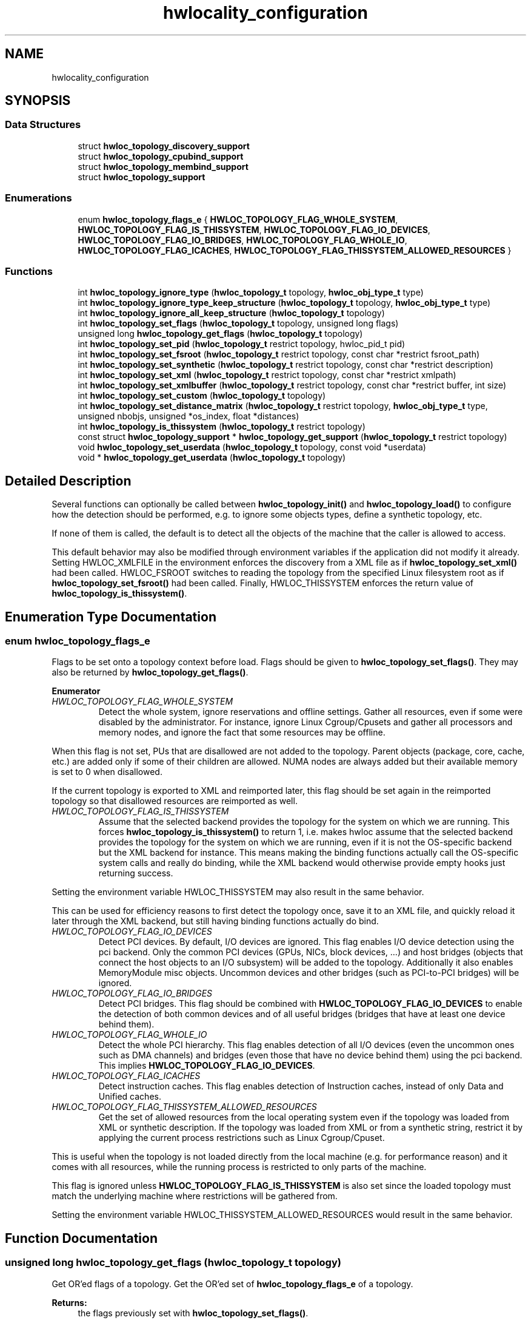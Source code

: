 .TH "hwlocality_configuration" 3 "Wed Sep 6 2017" "Version 1.11.8" "Hardware Locality (hwloc)" \" -*- nroff -*-
.ad l
.nh
.SH NAME
hwlocality_configuration
.SH SYNOPSIS
.br
.PP
.SS "Data Structures"

.in +1c
.ti -1c
.RI "struct \fBhwloc_topology_discovery_support\fP"
.br
.ti -1c
.RI "struct \fBhwloc_topology_cpubind_support\fP"
.br
.ti -1c
.RI "struct \fBhwloc_topology_membind_support\fP"
.br
.ti -1c
.RI "struct \fBhwloc_topology_support\fP"
.br
.in -1c
.SS "Enumerations"

.in +1c
.ti -1c
.RI "enum \fBhwloc_topology_flags_e\fP { \fBHWLOC_TOPOLOGY_FLAG_WHOLE_SYSTEM\fP, \fBHWLOC_TOPOLOGY_FLAG_IS_THISSYSTEM\fP, \fBHWLOC_TOPOLOGY_FLAG_IO_DEVICES\fP, \fBHWLOC_TOPOLOGY_FLAG_IO_BRIDGES\fP, \fBHWLOC_TOPOLOGY_FLAG_WHOLE_IO\fP, \fBHWLOC_TOPOLOGY_FLAG_ICACHES\fP, \fBHWLOC_TOPOLOGY_FLAG_THISSYSTEM_ALLOWED_RESOURCES\fP }"
.br
.in -1c
.SS "Functions"

.in +1c
.ti -1c
.RI "int \fBhwloc_topology_ignore_type\fP (\fBhwloc_topology_t\fP topology, \fBhwloc_obj_type_t\fP type)"
.br
.ti -1c
.RI "int \fBhwloc_topology_ignore_type_keep_structure\fP (\fBhwloc_topology_t\fP topology, \fBhwloc_obj_type_t\fP type)"
.br
.ti -1c
.RI "int \fBhwloc_topology_ignore_all_keep_structure\fP (\fBhwloc_topology_t\fP topology)"
.br
.ti -1c
.RI "int \fBhwloc_topology_set_flags\fP (\fBhwloc_topology_t\fP topology, unsigned long flags)"
.br
.ti -1c
.RI "unsigned long \fBhwloc_topology_get_flags\fP (\fBhwloc_topology_t\fP topology)"
.br
.ti -1c
.RI "int \fBhwloc_topology_set_pid\fP (\fBhwloc_topology_t\fP restrict topology, hwloc_pid_t pid)"
.br
.ti -1c
.RI "int \fBhwloc_topology_set_fsroot\fP (\fBhwloc_topology_t\fP restrict topology, const char *restrict fsroot_path)"
.br
.ti -1c
.RI "int \fBhwloc_topology_set_synthetic\fP (\fBhwloc_topology_t\fP restrict topology, const char *restrict description)"
.br
.ti -1c
.RI "int \fBhwloc_topology_set_xml\fP (\fBhwloc_topology_t\fP restrict topology, const char *restrict xmlpath)"
.br
.ti -1c
.RI "int \fBhwloc_topology_set_xmlbuffer\fP (\fBhwloc_topology_t\fP restrict topology, const char *restrict buffer, int size)"
.br
.ti -1c
.RI "int \fBhwloc_topology_set_custom\fP (\fBhwloc_topology_t\fP topology)"
.br
.ti -1c
.RI "int \fBhwloc_topology_set_distance_matrix\fP (\fBhwloc_topology_t\fP restrict topology, \fBhwloc_obj_type_t\fP type, unsigned nbobjs, unsigned *os_index, float *distances)"
.br
.ti -1c
.RI "int \fBhwloc_topology_is_thissystem\fP (\fBhwloc_topology_t\fP restrict topology)"
.br
.ti -1c
.RI "const struct \fBhwloc_topology_support\fP * \fBhwloc_topology_get_support\fP (\fBhwloc_topology_t\fP restrict topology)"
.br
.ti -1c
.RI "void \fBhwloc_topology_set_userdata\fP (\fBhwloc_topology_t\fP topology, const void *userdata)"
.br
.ti -1c
.RI "void * \fBhwloc_topology_get_userdata\fP (\fBhwloc_topology_t\fP topology)"
.br
.in -1c
.SH "Detailed Description"
.PP 
Several functions can optionally be called between \fBhwloc_topology_init()\fP and \fBhwloc_topology_load()\fP to configure how the detection should be performed, e\&.g\&. to ignore some objects types, define a synthetic topology, etc\&.
.PP
If none of them is called, the default is to detect all the objects of the machine that the caller is allowed to access\&.
.PP
This default behavior may also be modified through environment variables if the application did not modify it already\&. Setting HWLOC_XMLFILE in the environment enforces the discovery from a XML file as if \fBhwloc_topology_set_xml()\fP had been called\&. HWLOC_FSROOT switches to reading the topology from the specified Linux filesystem root as if \fBhwloc_topology_set_fsroot()\fP had been called\&. Finally, HWLOC_THISSYSTEM enforces the return value of \fBhwloc_topology_is_thissystem()\fP\&. 
.SH "Enumeration Type Documentation"
.PP 
.SS "enum \fBhwloc_topology_flags_e\fP"

.PP
Flags to be set onto a topology context before load\&. Flags should be given to \fBhwloc_topology_set_flags()\fP\&. They may also be returned by \fBhwloc_topology_get_flags()\fP\&. 
.PP
\fBEnumerator\fP
.in +1c
.TP
\fB\fIHWLOC_TOPOLOGY_FLAG_WHOLE_SYSTEM \fP\fP
Detect the whole system, ignore reservations and offline settings\&. Gather all resources, even if some were disabled by the administrator\&. For instance, ignore Linux Cgroup/Cpusets and gather all processors and memory nodes, and ignore the fact that some resources may be offline\&.
.PP
When this flag is not set, PUs that are disallowed are not added to the topology\&. Parent objects (package, core, cache, etc\&.) are added only if some of their children are allowed\&. NUMA nodes are always added but their available memory is set to 0 when disallowed\&.
.PP
If the current topology is exported to XML and reimported later, this flag should be set again in the reimported topology so that disallowed resources are reimported as well\&. 
.TP
\fB\fIHWLOC_TOPOLOGY_FLAG_IS_THISSYSTEM \fP\fP
Assume that the selected backend provides the topology for the system on which we are running\&. This forces \fBhwloc_topology_is_thissystem()\fP to return 1, i\&.e\&. makes hwloc assume that the selected backend provides the topology for the system on which we are running, even if it is not the OS-specific backend but the XML backend for instance\&. This means making the binding functions actually call the OS-specific system calls and really do binding, while the XML backend would otherwise provide empty hooks just returning success\&.
.PP
Setting the environment variable HWLOC_THISSYSTEM may also result in the same behavior\&.
.PP
This can be used for efficiency reasons to first detect the topology once, save it to an XML file, and quickly reload it later through the XML backend, but still having binding functions actually do bind\&. 
.TP
\fB\fIHWLOC_TOPOLOGY_FLAG_IO_DEVICES \fP\fP
Detect PCI devices\&. By default, I/O devices are ignored\&. This flag enables I/O device detection using the pci backend\&. Only the common PCI devices (GPUs, NICs, block devices, \&.\&.\&.) and host bridges (objects that connect the host objects to an I/O subsystem) will be added to the topology\&. Additionally it also enables MemoryModule misc objects\&. Uncommon devices and other bridges (such as PCI-to-PCI bridges) will be ignored\&. 
.TP
\fB\fIHWLOC_TOPOLOGY_FLAG_IO_BRIDGES \fP\fP
Detect PCI bridges\&. This flag should be combined with \fBHWLOC_TOPOLOGY_FLAG_IO_DEVICES\fP to enable the detection of both common devices and of all useful bridges (bridges that have at least one device behind them)\&. 
.TP
\fB\fIHWLOC_TOPOLOGY_FLAG_WHOLE_IO \fP\fP
Detect the whole PCI hierarchy\&. This flag enables detection of all I/O devices (even the uncommon ones such as DMA channels) and bridges (even those that have no device behind them) using the pci backend\&. This implies \fBHWLOC_TOPOLOGY_FLAG_IO_DEVICES\fP\&. 
.TP
\fB\fIHWLOC_TOPOLOGY_FLAG_ICACHES \fP\fP
Detect instruction caches\&. This flag enables detection of Instruction caches, instead of only Data and Unified caches\&. 
.TP
\fB\fIHWLOC_TOPOLOGY_FLAG_THISSYSTEM_ALLOWED_RESOURCES \fP\fP
Get the set of allowed resources from the local operating system even if the topology was loaded from XML or synthetic description\&. If the topology was loaded from XML or from a synthetic string, restrict it by applying the current process restrictions such as Linux Cgroup/Cpuset\&.
.PP
This is useful when the topology is not loaded directly from the local machine (e\&.g\&. for performance reason) and it comes with all resources, while the running process is restricted to only parts of the machine\&.
.PP
This flag is ignored unless \fBHWLOC_TOPOLOGY_FLAG_IS_THISSYSTEM\fP is also set since the loaded topology must match the underlying machine where restrictions will be gathered from\&.
.PP
Setting the environment variable HWLOC_THISSYSTEM_ALLOWED_RESOURCES would result in the same behavior\&. 
.SH "Function Documentation"
.PP 
.SS "unsigned long hwloc_topology_get_flags (\fBhwloc_topology_t\fP topology)"

.PP
Get OR'ed flags of a topology\&. Get the OR'ed set of \fBhwloc_topology_flags_e\fP of a topology\&.
.PP
\fBReturns:\fP
.RS 4
the flags previously set with \fBhwloc_topology_set_flags()\fP\&. 
.RE
.PP

.SS "const struct \fBhwloc_topology_support\fP* hwloc_topology_get_support (\fBhwloc_topology_t\fP restrict topology)"

.PP
Retrieve the topology support\&. Each flag indicates whether a feature is supported\&. If set to 0, the feature is not supported\&. If set to 1, the feature is supported, but the corresponding call may still fail in some corner cases\&.
.PP
These features are also listed by hwloc-info --support 
.SS "void* hwloc_topology_get_userdata (\fBhwloc_topology_t\fP topology)"

.PP
Retrieve the topology-specific userdata pointer\&. Retrieve the application-given private data pointer that was previously set with \fBhwloc_topology_set_userdata()\fP\&. 
.SS "int hwloc_topology_ignore_all_keep_structure (\fBhwloc_topology_t\fP topology)"

.PP
Ignore all objects that do not bring any structure\&. Ignore all objects that do not bring any structure: This is equivalent to calling \fBhwloc_topology_ignore_type_keep_structure()\fP for all object types\&. 
.SS "int hwloc_topology_ignore_type (\fBhwloc_topology_t\fP topology, \fBhwloc_obj_type_t\fP type)"

.PP
Ignore an object type\&. Ignore all objects from the given type\&. The bottom-level type \fBHWLOC_OBJ_PU\fP may not be ignored\&. The top-level object of the hierarchy will never be ignored, even if this function succeeds\&. Group objects are always ignored if they do not bring any structure since they are designed to add structure to the topology\&. I/O objects may not be ignored, topology flags should be used to configure their discovery instead\&. 
.SS "int hwloc_topology_ignore_type_keep_structure (\fBhwloc_topology_t\fP topology, \fBhwloc_obj_type_t\fP type)"

.PP
Ignore an object type if it does not bring any structure\&. Ignore all objects from the given type as long as they do not bring any structure: Each ignored object should have a single children or be the only child of its parent\&. The bottom-level type \fBHWLOC_OBJ_PU\fP may not be ignored\&. I/O objects may not be ignored, topology flags should be used to configure their discovery instead\&. 
.SS "int hwloc_topology_is_thissystem (\fBhwloc_topology_t\fP restrict topology)"

.PP
Does the topology context come from this system? 
.PP
\fBReturns:\fP
.RS 4
1 if this topology context was built using the system running this program\&. 
.PP
0 instead (for instance if using another file-system root, a XML topology file, or a synthetic topology)\&. 
.RE
.PP

.SS "int hwloc_topology_set_custom (\fBhwloc_topology_t\fP topology)"

.PP
Prepare the topology for custom assembly\&. The topology then contains a single root object\&. It must then be built by inserting other topologies with \fBhwloc_custom_insert_topology()\fP or single objects with \fBhwloc_custom_insert_group_object_by_parent()\fP\&. \fBhwloc_topology_load()\fP must be called to finalize the new topology as usual\&.
.PP
\fBNote:\fP
.RS 4
If nothing is inserted in the topology, \fBhwloc_topology_load()\fP will fail with errno set to EINVAL\&.
.PP
The cpuset and nodeset of the root object are NULL because these sets are meaningless when assembling multiple topologies\&.
.PP
On success, the custom component replaces the previously enabled component (if any), but the topology is not actually modified until \fBhwloc_topology_load()\fP\&. 
.RE
.PP

.SS "int hwloc_topology_set_distance_matrix (\fBhwloc_topology_t\fP restrict topology, \fBhwloc_obj_type_t\fP type, unsigned nbobjs, unsigned * os_index, float * distances)"

.PP
Provide a distance matrix\&. Provide the matrix of distances between a set of objects of the given type\&. \fCnbobjs\fP must be at least 2\&. The set may or may not contain all the existing objects of this type\&. The objects are specified by their OS/physical index in the \fCos_index\fP array\&. The \fCdistances\fP matrix follows the same order\&. The distance from object i to object j in the i*nbobjs+j\&.
.PP
A single latency matrix may be defined for each type\&. If another distance matrix already exists for the given type, either because the user specified it or because the OS offers it, it will be replaced by the given one\&. If \fCnbobjs\fP is \fC0\fP, \fCos_index\fP is \fCNULL\fP and \fCdistances\fP is \fCNULL\fP, the existing distance matrix for the given type is removed\&.
.PP
\fBNote:\fP
.RS 4
Distance matrices are ignored in multi-node topologies\&. 
.RE
.PP

.SS "int hwloc_topology_set_flags (\fBhwloc_topology_t\fP topology, unsigned long flags)"

.PP
Set OR'ed flags to non-yet-loaded topology\&. Set a OR'ed set of \fBhwloc_topology_flags_e\fP onto a topology that was not yet loaded\&.
.PP
If this function is called multiple times, the last invokation will erase and replace the set of flags that was previously set\&.
.PP
The flags set in a topology may be retrieved with \fBhwloc_topology_get_flags()\fP 
.SS "int hwloc_topology_set_fsroot (\fBhwloc_topology_t\fP restrict topology, const char *restrict fsroot_path)"

.PP
Change the file-system root path when building the topology from sysfs/procfs\&. On Linux system, use sysfs and procfs files as if they were mounted on the given \fCfsroot_path\fP instead of the main file-system root\&. Setting the environment variable HWLOC_FSROOT may also result in this behavior\&. Not using the main file-system root causes \fBhwloc_topology_is_thissystem()\fP to return 0\&.
.PP
Note that this function does not actually load topology information; it just tells hwloc where to load it from\&. You'll still need to invoke \fBhwloc_topology_load()\fP to actually load the topology information\&.
.PP
\fBReturns:\fP
.RS 4
-1 with errno set to ENOSYS on non-Linux and on Linux systems that do not support it\&. 
.PP
-1 with the appropriate errno if \fCfsroot_path\fP cannot be used\&.
.RE
.PP
\fBNote:\fP
.RS 4
For convenience, this backend provides empty binding hooks which just return success\&. To have hwloc still actually call OS-specific hooks, the \fBHWLOC_TOPOLOGY_FLAG_IS_THISSYSTEM\fP has to be set to assert that the loaded file is really the underlying system\&.
.PP
On success, the Linux component replaces the previously enabled component (if any), but the topology is not actually modified until \fBhwloc_topology_load()\fP\&. 
.RE
.PP

.SS "int hwloc_topology_set_pid (\fBhwloc_topology_t\fP restrict topology, hwloc_pid_t pid)"

.PP
Change which process the topology is viewed from\&. On some systems, processes may have different views of the machine, for instance the set of allowed CPUs\&. By default, hwloc exposes the view from the current process\&. Calling \fBhwloc_topology_set_pid()\fP permits to make it expose the topology of the machine from the point of view of another process\&.
.PP
\fBNote:\fP
.RS 4
\fChwloc_pid_t\fP is \fCpid_t\fP on Unix platforms, and \fCHANDLE\fP on native Windows platforms\&.
.PP
-1 is returned and errno is set to ENOSYS on platforms that do not support this feature\&. 
.RE
.PP

.SS "int hwloc_topology_set_synthetic (\fBhwloc_topology_t\fP restrict topology, const char *restrict description)"

.PP
Enable synthetic topology\&. Gather topology information from the given \fCdescription\fP, a space-separated string of numbers describing the arity of each level\&. Each number may be prefixed with a type and a colon to enforce the type of a level\&. If only some level types are enforced, hwloc will try to choose the other types according to usual topologies, but it may fail and you may have to specify more level types manually\&. See also the \fBSynthetic topologies\fP\&.
.PP
If \fCdescription\fP was properly parsed and describes a valid topology configuration, this function returns 0\&. Otherwise -1 is returned and errno is set to EINVAL\&.
.PP
Note that this function does not actually load topology information; it just tells hwloc where to load it from\&. You'll still need to invoke \fBhwloc_topology_load()\fP to actually load the topology information\&.
.PP
\fBNote:\fP
.RS 4
For convenience, this backend provides empty binding hooks which just return success\&.
.PP
On success, the synthetic component replaces the previously enabled component (if any), but the topology is not actually modified until \fBhwloc_topology_load()\fP\&. 
.RE
.PP

.SS "void hwloc_topology_set_userdata (\fBhwloc_topology_t\fP topology, const void * userdata)"

.PP
Set the topology-specific userdata pointer\&. Each topology may store one application-given private data pointer\&. It is initialized to \fCNULL\fP\&. hwloc will never modify it\&.
.PP
Use it as you wish, after \fBhwloc_topology_init()\fP and until hwloc_topolog_destroy()\&.
.PP
This pointer is not exported to XML\&. 
.SS "int hwloc_topology_set_xml (\fBhwloc_topology_t\fP restrict topology, const char *restrict xmlpath)"

.PP
Enable XML-file based topology\&. Gather topology information from the XML file given at \fCxmlpath\fP\&. Setting the environment variable HWLOC_XMLFILE may also result in this behavior\&. This file may have been generated earlier with \fBhwloc_topology_export_xml()\fP or lstopo file\&.xml\&.
.PP
Note that this function does not actually load topology information; it just tells hwloc where to load it from\&. You'll still need to invoke \fBhwloc_topology_load()\fP to actually load the topology information\&.
.PP
\fBReturns:\fP
.RS 4
-1 with errno set to EINVAL on failure to read the XML file\&.
.RE
.PP
\fBNote:\fP
.RS 4
See also \fBhwloc_topology_set_userdata_import_callback()\fP for importing application-specific object userdata\&.
.PP
For convenience, this backend provides empty binding hooks which just return success\&. To have hwloc still actually call OS-specific hooks, the \fBHWLOC_TOPOLOGY_FLAG_IS_THISSYSTEM\fP has to be set to assert that the loaded file is really the underlying system\&.
.PP
On success, the XML component replaces the previously enabled component (if any), but the topology is not actually modified until \fBhwloc_topology_load()\fP\&. 
.RE
.PP

.SS "int hwloc_topology_set_xmlbuffer (\fBhwloc_topology_t\fP restrict topology, const char *restrict buffer, int size)"

.PP
Enable XML based topology using a memory buffer (instead of a file, as with \fBhwloc_topology_set_xml()\fP)\&. Gather topology information from the XML memory buffer given at \fCbuffer\fP and of length \fCsize\fP\&. This buffer may have been filled earlier with \fBhwloc_topology_export_xmlbuffer()\fP\&.
.PP
Note that this function does not actually load topology information; it just tells hwloc where to load it from\&. You'll still need to invoke \fBhwloc_topology_load()\fP to actually load the topology information\&.
.PP
\fBReturns:\fP
.RS 4
-1 with errno set to EINVAL on failure to read the XML buffer\&.
.RE
.PP
\fBNote:\fP
.RS 4
See also \fBhwloc_topology_set_userdata_import_callback()\fP for importing application-specific object userdata\&.
.PP
For convenience, this backend provides empty binding hooks which just return success\&. To have hwloc still actually call OS-specific hooks, the \fBHWLOC_TOPOLOGY_FLAG_IS_THISSYSTEM\fP has to be set to assert that the loaded file is really the underlying system\&.
.PP
On success, the XML component replaces the previously enabled component (if any), but the topology is not actually modified until \fBhwloc_topology_load()\fP\&. 
.RE
.PP

.SH "Author"
.PP 
Generated automatically by Doxygen for Hardware Locality (hwloc) from the source code\&.
